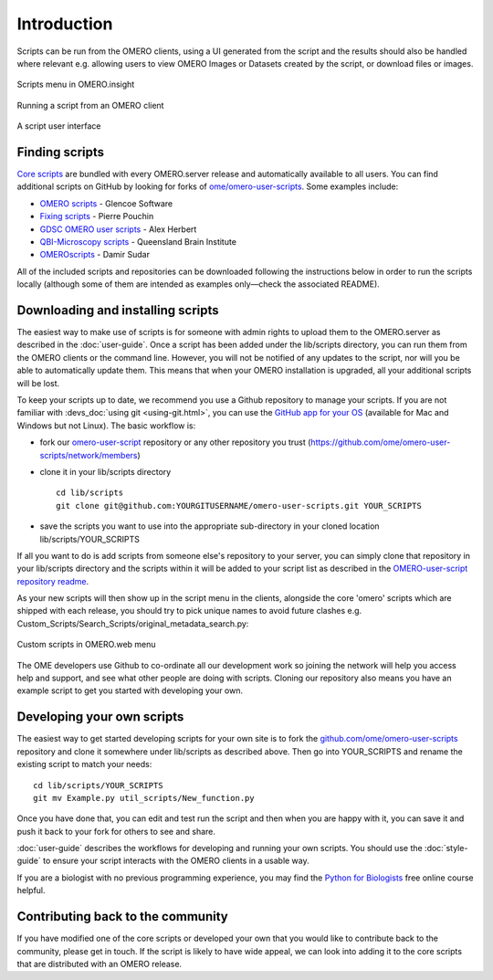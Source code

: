 Introduction
============

Scripts can be run from the OMERO clients, using a UI generated from
the script and the results should also be handled where relevant e.g.
allowing users to view OMERO Images or Datasets created by the script, or
download files or images.

.. figure:: /images/omero-scripting-context.png
  :align: center
  :alt: OMERO script context menu

  Scripts menu in OMERO.insight

.. figure:: /images/scriptActivity.png
  :align: center
  :alt: Scripts Running and completed

  Running a script from an OMERO client

.. figure:: /images/scriptUI.png
  :align: center
  :alt: Scripts user interface

A script user interface

Finding scripts
---------------

`Core scripts <https://github.com/ome/scripts>`_ are bundled with every
OMERO.server release and automatically available to all users. You can find
additional scripts on GitHub by looking for forks of
`ome/omero-user-scripts <https://github.com/ome/omero-user-scripts/network/members>`_. Some examples
include:

- `OMERO scripts <https://github.com/glencoesoftware/omero-user-scripts>`_ -
  Glencoe Software
- `Fixing scripts <https://github.com/ppouchin/omero-user-scripts>`_ - Pierre 
  Pouchin
- `GDSC OMERO user scripts <https://github.com/aherbert/omero-user-scripts>`_
  - Alex Herbert
- `QBI-Microscopy scripts <https://github.com/QBI-Microscopy/omero-user-scripts>`_
  - Queensland Brain Institute
- `OMEROscripts <https://github.com/dsudar/OMEROscripts>`_ - Damir Sudar

All of the included scripts and repositories can be downloaded following the
instructions below in order to run the scripts locally (although some of them
are intended as examples only—check the associated README).

Downloading and installing scripts
----------------------------------

The easiest way to make use of scripts is for someone with admin rights to
upload them to the OMERO.server as described in the :doc:`user-guide`. Once a
script has been added under the lib/scripts directory, you can run them from
the OMERO clients or the command line. However, you will not be notified of
any updates to the script, nor will you be able to automatically update them.
This means that when your OMERO installation is upgraded, all your additional
scripts will be lost.

To keep your scripts up to date, we recommend you use a Github repository to
manage your scripts. If you are not familiar with
:devs_doc:`using git <using-git.html>`, you can use the
`GitHub app for your OS <https://help.github.com/articles/set-up-git>`_
(available for Mac and Windows but not Linux). The basic workflow is:

-  fork our
   `omero-user-script <https://github.com/ome/omero-user-scripts>`_
   repository or any other repository you trust (`<https://github.com/ome/omero-user-scripts/network/members>`_)
-  clone it in your lib/scripts directory

   ::

           cd lib/scripts
           git clone git@github.com:YOURGITUSERNAME/omero-user-scripts.git YOUR_SCRIPTS

-  save the scripts you want to use into the appropriate sub-directory in your
   cloned location lib/scripts/YOUR_SCRIPTS

If all you want to do is add scripts from someone else's repository to your
server, you can simply clone that repository in your lib/scripts directory and
the scripts within it will be added to your script list as described in the 
`OMERO-user-script repository readme <https://github.com/ome/omero-user-scripts>`_.

As your new scripts will then show up in the script menu in the clients,
alongside the core 'omero' scripts which are shipped with each release, you
should try to pick unique names to avoid future clashes
e.g. Custom_Scripts/Search_Scripts/original_metadata_search.py:

.. figure:: /images/omero-user-script-menu.png
  :align: center
  :alt: OMERO.web script menu

  Custom scripts in OMERO.web menu


The OME developers use Github to co-ordinate all our development work so
joining the network will help you access help and support, and see what other
people are doing with scripts. Cloning our repository also means you have an
example script to get you started with developing your own.

Developing your own scripts
---------------------------

The easiest way to get started developing scripts for your own site is to fork
the `github.com/ome/omero-user-scripts <https://github.com/ome/omero-user-scripts>`_
repository and clone it somewhere under lib/scripts as described above. Then
go into YOUR_SCRIPTS and rename the existing script to match your needs::

    cd lib/scripts/YOUR_SCRIPTS
    git mv Example.py util_scripts/New_function.py 

Once you have done that, you can edit and test run the script and then when
you are happy with it, you can save it and push it back to your fork for
others to see and share.

:doc:`user-guide` describes the workflows for developing and running your own
scripts. You should use the :doc:`style-guide` to ensure your script interacts
with the OMERO clients in a usable way.

If you are a biologist with no previous programming experience, you may find
the `Python for Biologists 
<https://pythonforbiologists.com/introduction/>`_ free online course helpful.

Contributing back to the community
----------------------------------

If you have modified one of the core scripts or developed your own that you
would like to contribute back to the community, please get in touch. If
the script is likely to have wide appeal, we can look into adding it to the
core scripts that are distributed with an OMERO release.


